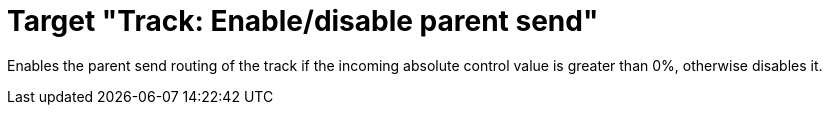 = Target "Track: Enable/disable parent send"

Enables the parent send routing of the track if the incoming absolute control value is greater than 0%, otherwise disables it.